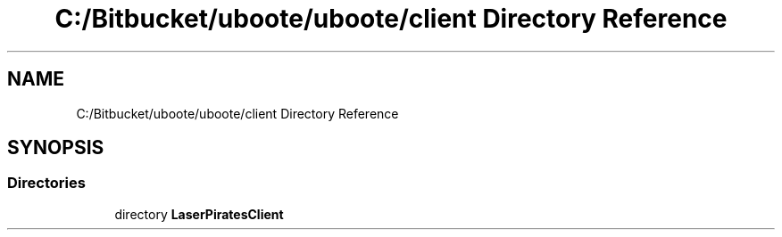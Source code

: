.TH "C:/Bitbucket/uboote/uboote/client Directory Reference" 3 "Sun Jun 24 2018" "LaserPirates" \" -*- nroff -*-
.ad l
.nh
.SH NAME
C:/Bitbucket/uboote/uboote/client Directory Reference
.SH SYNOPSIS
.br
.PP
.SS "Directories"

.in +1c
.ti -1c
.RI "directory \fBLaserPiratesClient\fP"
.br
.in -1c
